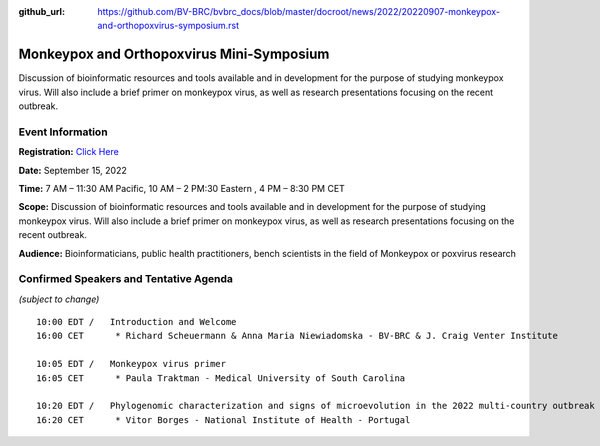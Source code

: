 :github_url: https://github.com/BV-BRC/bvbrc_docs/blob/master/docroot/news/2022/20220907-monkeypox-and-orthopoxvirus-symposium.rst

Monkeypox and Orthopoxvirus Mini-Symposium
=========================================

.. feed-entry::
   :date: 2022-09-07

.. image:: ../images/monkeypox-symposium.png
  :width: 579
  :alt: Monkeypox and Orthopoxvirus Mini-Symposium

Discussion of bioinformatic resources and tools available and in development for the purpose of studying monkeypox virus. Will also include a brief primer on monkeypox virus, as well as research presentations focusing on the recent outbreak.

.. cut::

Event Information
-------------------

**Registration:** `Click Here <https://jcvi.webex.com/jcvi/j.php?RGID=r8537c82536643eda7a517fa4eb38a908>`_

**Date:** September 15, 2022

**Time:** 7 AM – 11:30 AM Pacific, 10 AM – 2 PM:30 Eastern , 4 PM – 8:30 PM CET

**Scope:** Discussion of bioinformatic resources and tools available and in development for the purpose of studying monkeypox virus. Will also include a brief primer on monkeypox virus, as well as research presentations focusing on the recent outbreak.

**Audience:** Bioinformaticians, public health practitioners, bench scientists in the field of Monkeypox or poxvirus research

Confirmed Speakers and Tentative Agenda
----------------------------------------
*(subject to change)*

::

   10:00 EDT /   Introduction and Welcome
   16:00 CET      * Richard Scheuermann & Anna Maria Niewiadomska - BV-BRC & J. Craig Venter Institute

   10:05 EDT /   Monkeypox virus primer
   16:05 CET      * Paula Traktman - Medical University of South Carolina

   10:20 EDT /   Phylogenomic characterization and signs of microevolution in the 2022 multi-country outbreak of monkeypox virus
   16:20 CET      * Vitor Borges - National Institute of Health - Portugal
